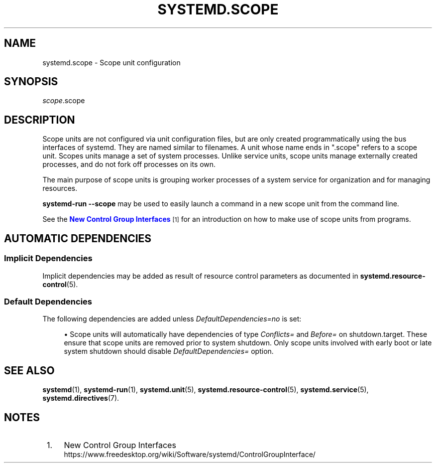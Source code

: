 '\" t
.TH "SYSTEMD\&.SCOPE" "5" "" "systemd 240" "systemd.scope"
.\" -----------------------------------------------------------------
.\" * Define some portability stuff
.\" -----------------------------------------------------------------
.\" ~~~~~~~~~~~~~~~~~~~~~~~~~~~~~~~~~~~~~~~~~~~~~~~~~~~~~~~~~~~~~~~~~
.\" http://bugs.debian.org/507673
.\" http://lists.gnu.org/archive/html/groff/2009-02/msg00013.html
.\" ~~~~~~~~~~~~~~~~~~~~~~~~~~~~~~~~~~~~~~~~~~~~~~~~~~~~~~~~~~~~~~~~~
.ie \n(.g .ds Aq \(aq
.el       .ds Aq '
.\" -----------------------------------------------------------------
.\" * set default formatting
.\" -----------------------------------------------------------------
.\" disable hyphenation
.nh
.\" disable justification (adjust text to left margin only)
.ad l
.\" -----------------------------------------------------------------
.\" * MAIN CONTENT STARTS HERE *
.\" -----------------------------------------------------------------
.SH "NAME"
systemd.scope \- Scope unit configuration
.SH "SYNOPSIS"
.PP
\fIscope\fR\&.scope
.SH "DESCRIPTION"
.PP
Scope units are not configured via unit configuration files, but are only created programmatically using the bus interfaces of systemd\&. They are named similar to filenames\&. A unit whose name ends in
"\&.scope"
refers to a scope unit\&. Scopes units manage a set of system processes\&. Unlike service units, scope units manage externally created processes, and do not fork off processes on its own\&.
.PP
The main purpose of scope units is grouping worker processes of a system service for organization and for managing resources\&.
.PP
\fBsystemd\-run \fR\fB\fB\-\-scope\fR\fR
may be used to easily launch a command in a new scope unit from the command line\&.
.PP
See the
\m[blue]\fBNew Control Group Interfaces\fR\m[]\&\s-2\u[1]\d\s+2
for an introduction on how to make use of scope units from programs\&.
.SH "AUTOMATIC DEPENDENCIES"
.SS "Implicit Dependencies"
.PP
Implicit dependencies may be added as result of resource control parameters as documented in
\fBsystemd.resource-control\fR(5)\&.
.SS "Default Dependencies"
.PP
The following dependencies are added unless
\fIDefaultDependencies=no\fR
is set:
.sp
.RS 4
.ie n \{\
\h'-04'\(bu\h'+03'\c
.\}
.el \{\
.sp -1
.IP \(bu 2.3
.\}
Scope units will automatically have dependencies of type
\fIConflicts=\fR
and
\fIBefore=\fR
on
shutdown\&.target\&. These ensure that scope units are removed prior to system shutdown\&. Only scope units involved with early boot or late system shutdown should disable
\fIDefaultDependencies=\fR
option\&.
.RE
.SH "SEE ALSO"
.PP
\fBsystemd\fR(1),
\fBsystemd-run\fR(1),
\fBsystemd.unit\fR(5),
\fBsystemd.resource-control\fR(5),
\fBsystemd.service\fR(5),
\fBsystemd.directives\fR(7)\&.
.SH "NOTES"
.IP " 1." 4
New Control Group Interfaces
.RS 4
\%https://www.freedesktop.org/wiki/Software/systemd/ControlGroupInterface/
.RE
